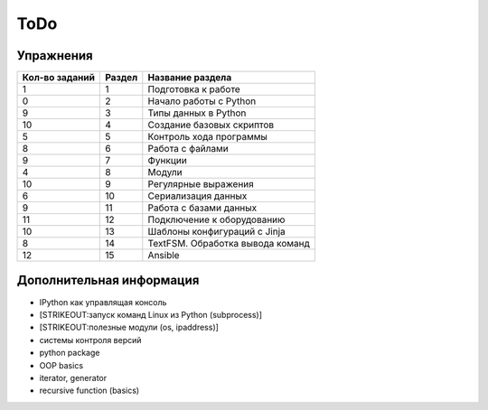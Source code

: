ToDo
----

Упражнения
~~~~~~~~~~

+------------------+----------+------------------------------------+
| Кол-во заданий   | Раздел   | Название раздела                   |
+==================+==========+====================================+
| 1                | 1        | Подготовка к работе                |
+------------------+----------+------------------------------------+
| 0                | 2        | Начало работы с Python             |
+------------------+----------+------------------------------------+
| 9                | 3        | Типы данных в Python               |
+------------------+----------+------------------------------------+
| 10               | 4        | Создание базовых скриптов          |
+------------------+----------+------------------------------------+
| 5                | 5        | Контроль хода программы            |
+------------------+----------+------------------------------------+
| 8                | 6        | Работа с файлами                   |
+------------------+----------+------------------------------------+
| 9                | 7        | Функции                            |
+------------------+----------+------------------------------------+
| 4                | 8        | Модули                             |
+------------------+----------+------------------------------------+
| 10               | 9        | Регулярные выражения               |
+------------------+----------+------------------------------------+
| 6                | 10       | Сериализация данных                |
+------------------+----------+------------------------------------+
| 9                | 11       | Работа с базами данных             |
+------------------+----------+------------------------------------+
| 11               | 12       | Подключение к оборудованию         |
+------------------+----------+------------------------------------+
| 10               | 13       | Шаблоны конфигураций с Jinja       |
+------------------+----------+------------------------------------+
| 8                | 14       | TextFSM. Обработка вывода команд   |
+------------------+----------+------------------------------------+
| 12               | 15       | Ansible                            |
+------------------+----------+------------------------------------+

Дополнительная информация
~~~~~~~~~~~~~~~~~~~~~~~~~

-  IPython как управлящая консоль
-  [STRIKEOUT:запуск команд Linux из Python (subprocess)]
-  [STRIKEOUT:полезные модули (os, ipaddress)]
-  системы контроля версий
-  python package
-  OOP basics
-  iterator, generator
-  recursive function (basics)

